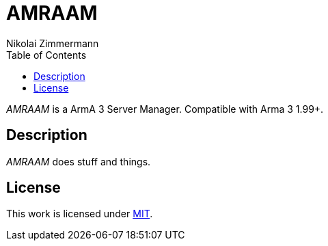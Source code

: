 = AMRAAM
Nikolai Zimmermann
:toc:

_AMRAAM_ is a ArmA 3 Server Manager. Compatible with Arma 3 1.99+.

== Description

_AMRAAM_ does stuff and things.

== License

This work is licensed under link:LICENSE[MIT].
